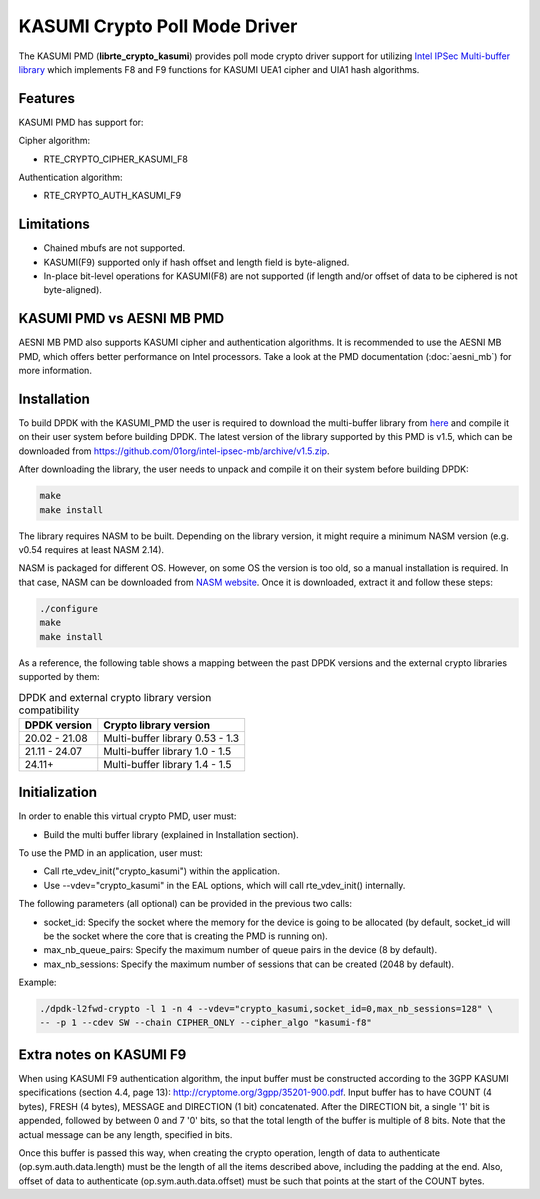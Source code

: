 ..  SPDX-License-Identifier: BSD-3-Clause
    Copyright(c) 2016-2019 Intel Corporation.

KASUMI Crypto Poll Mode Driver
===============================

The KASUMI PMD (**librte_crypto_kasumi**) provides poll mode crypto driver support for
utilizing `Intel IPSec Multi-buffer library <https://github.com/01org/intel-ipsec-mb>`_
which implements F8 and F9 functions for KASUMI UEA1 cipher and UIA1 hash algorithms.

Features
--------

KASUMI PMD has support for:

Cipher algorithm:

* RTE_CRYPTO_CIPHER_KASUMI_F8

Authentication algorithm:

* RTE_CRYPTO_AUTH_KASUMI_F9

Limitations
-----------

* Chained mbufs are not supported.
* KASUMI(F9) supported only if hash offset and length field is byte-aligned.
* In-place bit-level operations for KASUMI(F8) are not supported
  (if length and/or offset of data to be ciphered is not byte-aligned).


KASUMI PMD vs AESNI MB PMD
--------------------------

AESNI MB PMD also supports KASUMI cipher and authentication algorithms.
It is recommended to use the AESNI MB PMD,
which offers better performance on Intel processors.
Take a look at the PMD documentation (:doc:`aesni_mb`) for more information.

Installation
------------

To build DPDK with the KASUMI_PMD the user is required to download the multi-buffer
library from `here <https://github.com/01org/intel-ipsec-mb>`_
and compile it on their user system before building DPDK.
The latest version of the library supported by this PMD is v1.5, which
can be downloaded from `<https://github.com/01org/intel-ipsec-mb/archive/v1.5.zip>`_.

After downloading the library, the user needs to unpack and compile it
on their system before building DPDK:

.. code-block:: console

    make
    make install

The library requires NASM to be built. Depending on the library version, it might
require a minimum NASM version (e.g. v0.54 requires at least NASM 2.14).

NASM is packaged for different OS. However, on some OS the version is too old,
so a manual installation is required. In that case, NASM can be downloaded from
`NASM website <https://www.nasm.us/pub/nasm/releasebuilds/?C=M;O=D>`_.
Once it is downloaded, extract it and follow these steps:

.. code-block:: console

    ./configure
    make
    make install

As a reference, the following table shows a mapping between the past DPDK versions
and the external crypto libraries supported by them:

.. _table_kasumi_versions:

.. table:: DPDK and external crypto library version compatibility

   =============  ================================
   DPDK version   Crypto library version
   =============  ================================
   20.02 - 21.08  Multi-buffer library 0.53 - 1.3
   21.11 - 24.07  Multi-buffer library 1.0  - 1.5
   24.11+         Multi-buffer library 1.4  - 1.5
   =============  ================================

Initialization
--------------

In order to enable this virtual crypto PMD, user must:

* Build the multi buffer library (explained in Installation section).

To use the PMD in an application, user must:

* Call rte_vdev_init("crypto_kasumi") within the application.

* Use --vdev="crypto_kasumi" in the EAL options, which will call rte_vdev_init() internally.

The following parameters (all optional) can be provided in the previous two calls:

* socket_id: Specify the socket where the memory for the device is going to be allocated
  (by default, socket_id will be the socket where the core that is creating the PMD is running on).

* max_nb_queue_pairs: Specify the maximum number of queue pairs in the device (8 by default).

* max_nb_sessions: Specify the maximum number of sessions that can be created (2048 by default).

Example:

.. code-block:: console

    ./dpdk-l2fwd-crypto -l 1 -n 4 --vdev="crypto_kasumi,socket_id=0,max_nb_sessions=128" \
    -- -p 1 --cdev SW --chain CIPHER_ONLY --cipher_algo "kasumi-f8"

Extra notes on KASUMI F9
------------------------

When using KASUMI F9 authentication algorithm, the input buffer must be
constructed according to the 3GPP KASUMI specifications (section 4.4, page 13):
`<http://cryptome.org/3gpp/35201-900.pdf>`_.
Input buffer has to have COUNT (4 bytes), FRESH (4 bytes), MESSAGE and DIRECTION (1 bit)
concatenated. After the DIRECTION bit, a single '1' bit is appended, followed by
between 0 and 7 '0' bits, so that the total length of the buffer is multiple of 8 bits.
Note that the actual message can be any length, specified in bits.

Once this buffer is passed this way, when creating the crypto operation,
length of data to authenticate (op.sym.auth.data.length) must be the length
of all the items described above, including the padding at the end.
Also, offset of data to authenticate (op.sym.auth.data.offset)
must be such that points at the start of the COUNT bytes.
